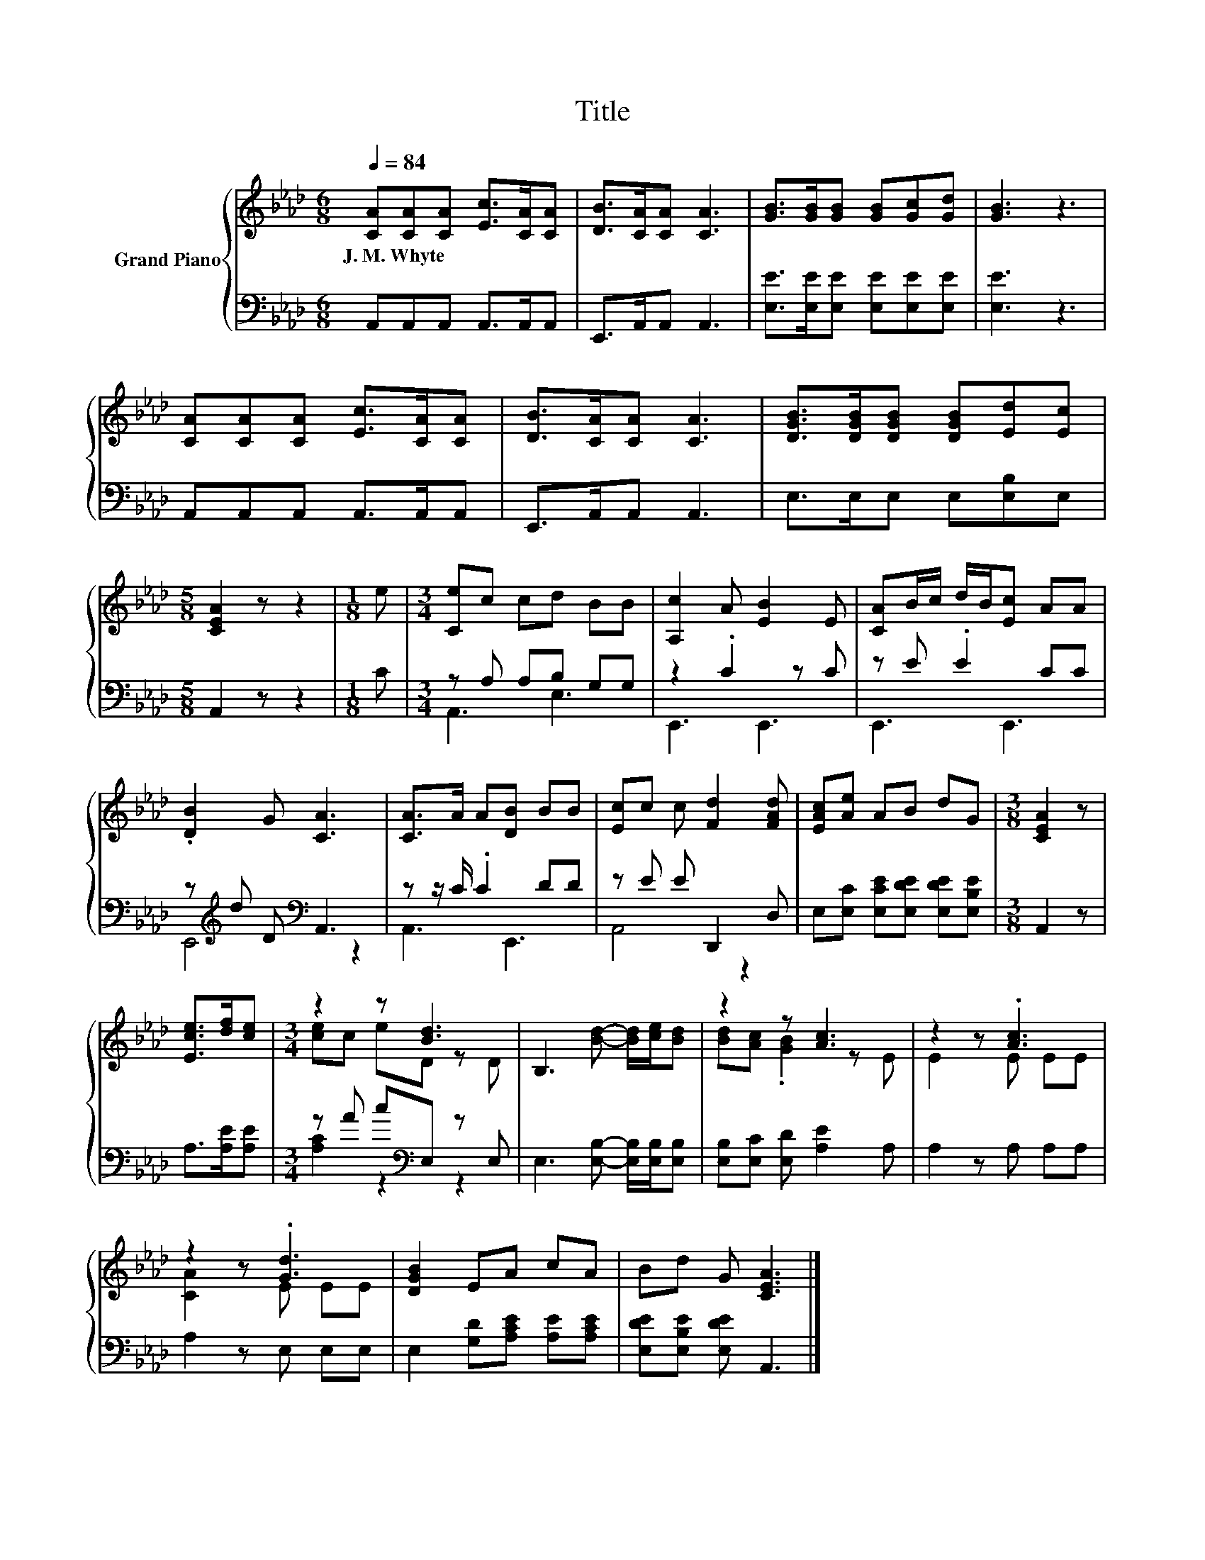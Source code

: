 X:1
T:Title
%%score { ( 1 4 ) | ( 2 3 ) }
L:1/8
Q:1/4=84
M:6/8
K:Ab
V:1 treble nm="Grand Piano"
V:4 treble 
V:2 bass 
V:3 bass 
V:1
 [CA][CA][CA] [Ec]>[CA][CA] | [DB]>[CA][CA] [CA]3 | [GB]>[GB][GB] [GB][Gc][Gd] | [GB]3 z3 | %4
w: J.~M.~Whyte * * * * *||||
 [CA][CA][CA] [Ec]>[CA][CA] | [DB]>[CA][CA] [CA]3 | [DGB]>[DGB][DGB] [DGB][Ed][Ec] | %7
w: |||
[M:5/8] [CEA]2 z z2 |[M:1/8] e |[M:3/4] [Ce]c cd BB | [A,c]2 A [EB]2 E | [CA]B/c/ d/B/[Ec] AA | %12
w: |||||
 .[DB]2 G [CA]3 | [CA]>A A[DB] BB | [Ec]c c [Fd]2 [FAd] | [EAc][Ae] AB dG |[M:3/8] [CEA]2 z | %17
w: |||||
 [Ece]>[df][ce] |[M:3/4] z2 z [Bd]3 | B,3 [Bd]- [Bd]/[ce]/[Bd] | z2 z [Ac]3 | z2 z .[Ac]3 | %22
w: |||||
 z2 z .[Gd]3 | [DGB]2 EA cA | Bd G [CEA]3 |] %25
w: |||
V:2
 A,,A,,A,, A,,>A,,A,, | E,,>A,,A,, A,,3 | [E,E]>[E,E][E,E] [E,E][E,E][E,E] | [E,E]3 z3 | %4
 A,,A,,A,, A,,>A,,A,, | E,,>A,,A,, A,,3 | E,>E,E, E,[E,B,]E, |[M:5/8] A,,2 z z2 |[M:1/8] C | %9
[M:3/4] z A, A,B, G,G, | z2 .C2 z C | z E .E2 CC | z[K:treble] d D[K:bass] A,,3 | z z/ C/ .C2 DD | %14
 z E E D,,2 D, | E,[E,C] [E,CE][E,DE] [E,DE][E,B,E] |[M:3/8] A,,2 z | A,>[A,E][A,E] | %18
[M:3/4] z A c[K:bass]E, z E, | E,3 [E,B,]- [E,B,]/[E,B,]/[E,B,] | [E,B,][E,C] [E,D] [A,E]2 A, | %21
 A,2 z A, A,A, | A,2 z E, E,E, | E,2 [G,D][A,CE] [A,E][A,CE] | [E,DE][E,B,E] [E,DE] A,,3 |] %25
V:3
 x6 | x6 | x6 | x6 | x6 | x6 | x6 |[M:5/8] x5 |[M:1/8] x |[M:3/4] A,,3 E,3 | E,,3 E,,3 | %11
 E,,3 E,,3 | E,,4[K:treble][K:bass] z2 | A,,3 E,,3 | A,,4 z2 | x6 |[M:3/8] x3 | x3 | %18
[M:3/4] [A,C]2 z2[K:bass] z2 | x6 | x6 | x6 | x6 | x6 | x6 |] %25
V:4
 x6 | x6 | x6 | x6 | x6 | x6 | x6 |[M:5/8] x5 |[M:1/8] x |[M:3/4] x6 | x6 | x6 | x6 | x6 | x6 | %15
 x6 |[M:3/8] x3 | x3 |[M:3/4] [ce]c eD z D | x6 | [Bd][Ac] .[GB]2 z E | E2 z E EE | [CA]2 z E EE | %23
 x6 | x6 |] %25


